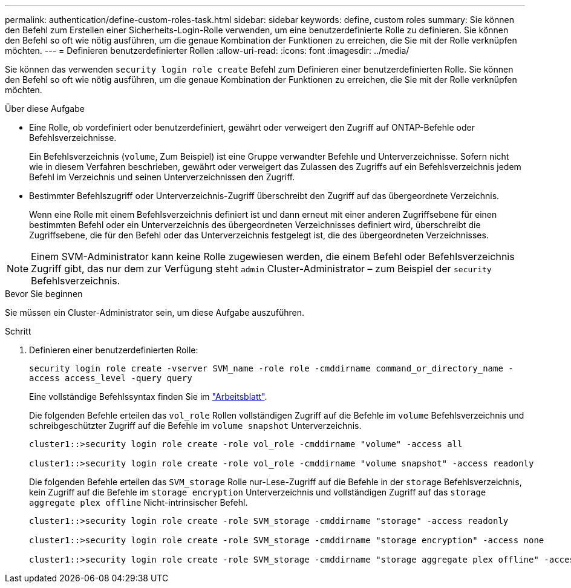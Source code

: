 ---
permalink: authentication/define-custom-roles-task.html 
sidebar: sidebar 
keywords: define, custom roles 
summary: Sie können den Befehl zum Erstellen einer Sicherheits-Login-Rolle verwenden, um eine benutzerdefinierte Rolle zu definieren. Sie können den Befehl so oft wie nötig ausführen, um die genaue Kombination der Funktionen zu erreichen, die Sie mit der Rolle verknüpfen möchten. 
---
= Definieren benutzerdefinierter Rollen
:allow-uri-read: 
:icons: font
:imagesdir: ../media/


[role="lead"]
Sie können das verwenden `security login role create` Befehl zum Definieren einer benutzerdefinierten Rolle. Sie können den Befehl so oft wie nötig ausführen, um die genaue Kombination der Funktionen zu erreichen, die Sie mit der Rolle verknüpfen möchten.

.Über diese Aufgabe
* Eine Rolle, ob vordefiniert oder benutzerdefiniert, gewährt oder verweigert den Zugriff auf ONTAP-Befehle oder Befehlsverzeichnisse.
+
Ein Befehlsverzeichnis (`volume`, Zum Beispiel) ist eine Gruppe verwandter Befehle und Unterverzeichnisse. Sofern nicht wie in diesem Verfahren beschrieben, gewährt oder verweigert das Zulassen des Zugriffs auf ein Befehlsverzeichnis jedem Befehl im Verzeichnis und seinen Unterverzeichnissen den Zugriff.

* Bestimmter Befehlszugriff oder Unterverzeichnis-Zugriff überschreibt den Zugriff auf das übergeordnete Verzeichnis.
+
Wenn eine Rolle mit einem Befehlsverzeichnis definiert ist und dann erneut mit einer anderen Zugriffsebene für einen bestimmten Befehl oder ein Unterverzeichnis des übergeordneten Verzeichnisses definiert wird, überschreibt die Zugriffsebene, die für den Befehl oder das Unterverzeichnis festgelegt ist, die des übergeordneten Verzeichnisses.




NOTE: Einem SVM-Administrator kann keine Rolle zugewiesen werden, die einem Befehl oder Befehlsverzeichnis Zugriff gibt, das nur dem zur Verfügung steht `admin` Cluster-Administrator – zum Beispiel der `security` Befehlsverzeichnis.

.Bevor Sie beginnen
Sie müssen ein Cluster-Administrator sein, um diese Aufgabe auszuführen.

.Schritt
. Definieren einer benutzerdefinierten Rolle:
+
`security login role create -vserver SVM_name -role role -cmddirname command_or_directory_name -access access_level -query query`

+
Eine vollständige Befehlssyntax finden Sie im link:config-worksheets-reference.html["Arbeitsblatt"].

+
Die folgenden Befehle erteilen das `vol_role` Rollen vollständigen Zugriff auf die Befehle im `volume` Befehlsverzeichnis und schreibgeschützter Zugriff auf die Befehle im `volume snapshot` Unterverzeichnis.

+
[listing]
----
cluster1::>security login role create -role vol_role -cmddirname "volume" -access all

cluster1::>security login role create -role vol_role -cmddirname "volume snapshot" -access readonly
----
+
Die folgenden Befehle erteilen das `SVM_storage` Rolle nur-Lese-Zugriff auf die Befehle in der `storage` Befehlsverzeichnis, kein Zugriff auf die Befehle im `storage encryption` Unterverzeichnis und vollständigen Zugriff auf das `storage aggregate plex offline` Nicht-intrinsischer Befehl.

+
[listing]
----
cluster1::>security login role create -role SVM_storage -cmddirname "storage" -access readonly

cluster1::>security login role create -role SVM_storage -cmddirname "storage encryption" -access none

cluster1::>security login role create -role SVM_storage -cmddirname "storage aggregate plex offline" -access all
----

